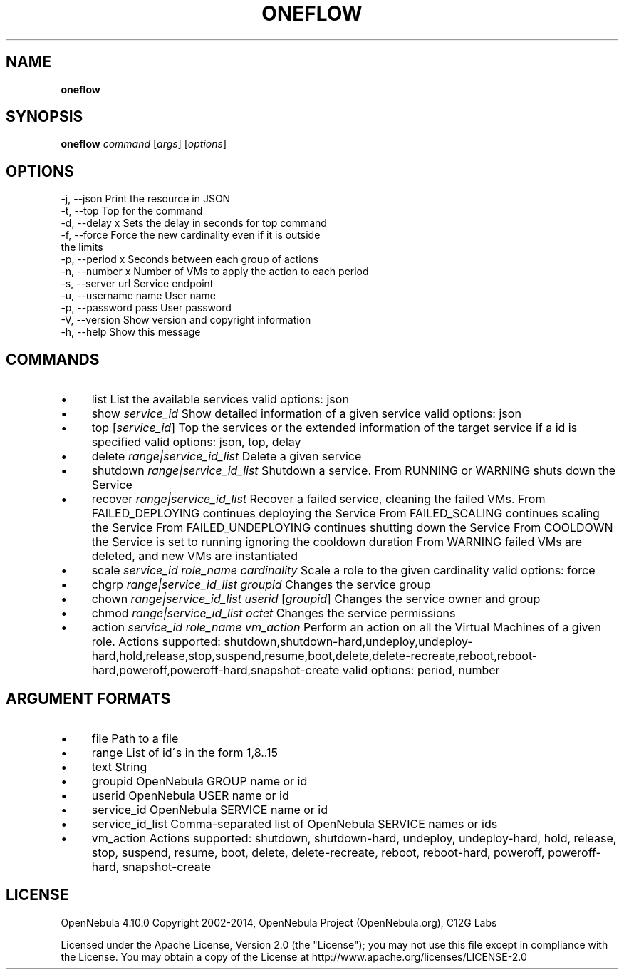 .\" generated with Ronn/v0.7.3
.\" http://github.com/rtomayko/ronn/tree/0.7.3
.
.TH "ONEFLOW" "1" "February 2015" "" "oneflow(1) -- Manage oneFlow Services"
.
.SH "NAME"
\fBoneflow\fR
.
.SH "SYNOPSIS"
\fBoneflow\fR \fIcommand\fR [\fIargs\fR] [\fIoptions\fR]
.
.SH "OPTIONS"
.
.nf

 \-j, \-\-json                Print the resource in JSON
 \-t, \-\-top                 Top for the command
 \-d, \-\-delay x             Sets the delay in seconds for top command
 \-f, \-\-force               Force the new cardinality even if it is outside
                           the limits
 \-p, \-\-period x            Seconds between each group of actions
 \-n, \-\-number x            Number of VMs to apply the action to each period
 \-s, \-\-server url          Service endpoint
 \-u, \-\-username name       User name
 \-p, \-\-password pass       User password
 \-V, \-\-version             Show version and copyright information
 \-h, \-\-help                Show this message
.
.fi
.
.SH "COMMANDS"
.
.IP "\(bu" 4
list List the available services valid options: json
.
.IP "\(bu" 4
show \fIservice_id\fR Show detailed information of a given service valid options: json
.
.IP "\(bu" 4
top [\fIservice_id\fR] Top the services or the extended information of the target service if a id is specified valid options: json, top, delay
.
.IP "\(bu" 4
delete \fIrange|service_id_list\fR Delete a given service
.
.IP "\(bu" 4
shutdown \fIrange|service_id_list\fR Shutdown a service\. From RUNNING or WARNING shuts down the Service
.
.IP "\(bu" 4
recover \fIrange|service_id_list\fR Recover a failed service, cleaning the failed VMs\. From FAILED_DEPLOYING continues deploying the Service From FAILED_SCALING continues scaling the Service From FAILED_UNDEPLOYING continues shutting down the Service From COOLDOWN the Service is set to running ignoring the cooldown duration From WARNING failed VMs are deleted, and new VMs are instantiated
.
.IP "\(bu" 4
scale \fIservice_id\fR \fIrole_name\fR \fIcardinality\fR Scale a role to the given cardinality valid options: force
.
.IP "\(bu" 4
chgrp \fIrange|service_id_list\fR \fIgroupid\fR Changes the service group
.
.IP "\(bu" 4
chown \fIrange|service_id_list\fR \fIuserid\fR [\fIgroupid\fR] Changes the service owner and group
.
.IP "\(bu" 4
chmod \fIrange|service_id_list\fR \fIoctet\fR Changes the service permissions
.
.IP "\(bu" 4
action \fIservice_id\fR \fIrole_name\fR \fIvm_action\fR Perform an action on all the Virtual Machines of a given role\. Actions supported: shutdown,shutdown\-hard,undeploy,undeploy\-hard,hold,release,stop,suspend,resume,boot,delete,delete\-recreate,reboot,reboot\-hard,poweroff,poweroff\-hard,snapshot\-create valid options: period, number
.
.IP "" 0
.
.SH "ARGUMENT FORMATS"
.
.IP "\(bu" 4
file Path to a file
.
.IP "\(bu" 4
range List of id\'s in the form 1,8\.\.15
.
.IP "\(bu" 4
text String
.
.IP "\(bu" 4
groupid OpenNebula GROUP name or id
.
.IP "\(bu" 4
userid OpenNebula USER name or id
.
.IP "\(bu" 4
service_id OpenNebula SERVICE name or id
.
.IP "\(bu" 4
service_id_list Comma\-separated list of OpenNebula SERVICE names or ids
.
.IP "\(bu" 4
vm_action Actions supported: shutdown, shutdown\-hard, undeploy, undeploy\-hard, hold, release, stop, suspend, resume, boot, delete, delete\-recreate, reboot, reboot\-hard, poweroff, poweroff\-hard, snapshot\-create
.
.IP "" 0
.
.SH "LICENSE"
OpenNebula 4\.10\.0 Copyright 2002\-2014, OpenNebula Project (OpenNebula\.org), C12G Labs
.
.P
Licensed under the Apache License, Version 2\.0 (the "License"); you may not use this file except in compliance with the License\. You may obtain a copy of the License at http://www\.apache\.org/licenses/LICENSE\-2\.0
